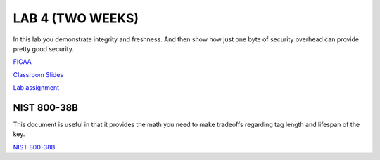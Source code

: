 LAB 4 (TWO WEEKS)
=================

In this lab you demonstrate integrity and freshness. And then show how just one
byte of security overhead can provide pretty good security.

`FICAA <../FICAA.pdf>`_

`Classroom Slides <Lab4_classroom.pdf>`_


`Lab assignment <lab4.pdf>`_

NIST 800-38B
------------
This document is useful in that it provides the math you need to make tradeoffs regarding tag length and lifespan of the key.

`NIST 800-38B <../papers/NIST.SP.800-38B.pdf>`_
